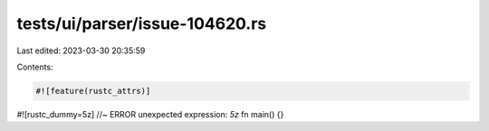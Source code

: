 tests/ui/parser/issue-104620.rs
===============================

Last edited: 2023-03-30 20:35:59

Contents:

.. code-block:: rs

    #![feature(rustc_attrs)]

#![rustc_dummy=5z] //~ ERROR unexpected expression: `5z`
fn main() {}


